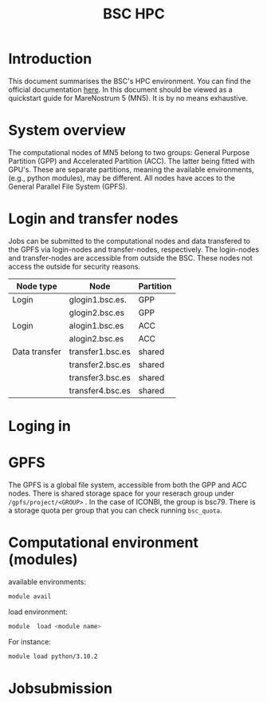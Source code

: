 
#+TITLE: BSC HPC

* Introduction

This document summarises the BSC's HPC environment.  You can find the
official documentation [[https://www.bsc.es/supportkc/][here]].  In this document should be viewed as a
quickstart guide for MareNostrum 5 (MN5). It is by no means exhaustive. 

* System overview

The computational nodes of MN5 belong to two groups: General Purpose
Partition (GPP) and Accelerated Partition (ACC). The latter being
fitted with GPU's. These are separate partitions, meaning the
available environments, (e.g., python modules), may be different.
All nodes have acces to the General Parallel File System (GPFS). 

* Login and transfer nodes

Jobs can be submitted to the computational nodes and data transfered
to the GPFS via login-nodes and transfer-nodes, respectively. The
login-nodes and transfer-nodes are accessible from outside the
BSC. These nodes not access the outside for security reasons.

|---------------+------------------+-----------|
| Node type     | Node             | Partition |
|---------------+------------------+-----------|
| Login         | glogin1.bsc.es.  | GPP       |
|               | glogin2.bsc.es   | GPP       |
|---------------+------------------+-----------|
| Login         | alogin1.bsc.es   | ACC       |
|               | alogin2.bsc.es   | ACC       |
|---------------+------------------+-----------|
| Data transfer | transfer1.bsc.es | shared    |
|               | transfer2.bsc.es | shared    |
|               | transfer3.bsc.es | shared    |
|               | transfer4.bsc.es | shared    |
|---------------+------------------+-----------|
* Loging in



* GPFS

The GPFS is a global file system, accessible from both the GPP and ACC
nodes. There is shared storage space for your reserach group under
~/gpfs/project/<GROUP>~ . In the case of ICONBI, the group is
bsc79. There is a storage quota per group that you can check running
~bsc_quota~.

* Computational environment (modules)

available environments:
#+begin_src bash
module avail
#+end_src

load environment:
#+begin_src bash
 module  load <module name>
#+end_src

For instance:
#+begin_src bash
 module load python/3.10.2
#+end_src

* Jobsubmission

